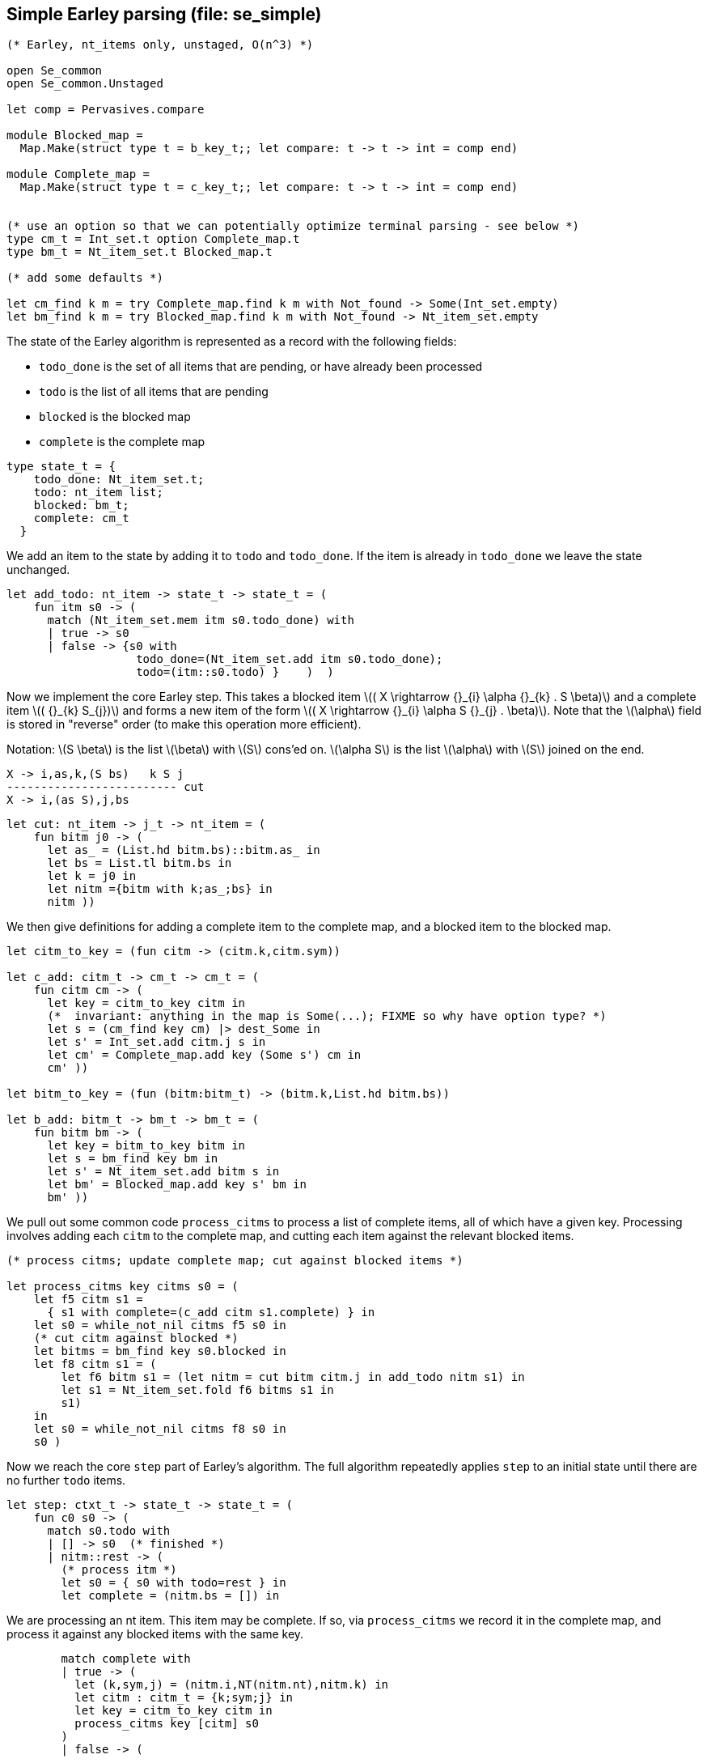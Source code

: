 
== Simple Earley parsing (file: se_simple)

[source,ocaml]
----
(* Earley, nt_items only, unstaged, O(n^3) *)

open Se_common
open Se_common.Unstaged

let comp = Pervasives.compare

module Blocked_map =
  Map.Make(struct type t = b_key_t;; let compare: t -> t -> int = comp end)

module Complete_map =
  Map.Make(struct type t = c_key_t;; let compare: t -> t -> int = comp end)


(* use an option so that we can potentially optimize terminal parsing - see below *)
type cm_t = Int_set.t option Complete_map.t
type bm_t = Nt_item_set.t Blocked_map.t

(* add some defaults *)

let cm_find k m = try Complete_map.find k m with Not_found -> Some(Int_set.empty)
let bm_find k m = try Blocked_map.find k m with Not_found -> Nt_item_set.empty

----

The state of the Earley algorithm is represented as a record with the
following fields:


* `todo_done` is the set of all items that are pending, or have
  already been processed
* `todo` is the list of all items that are pending
* `blocked` is the blocked map
* `complete` is the complete map

[source,ocaml]
----

type state_t = {
    todo_done: Nt_item_set.t;
    todo: nt_item list;
    blocked: bm_t;
    complete: cm_t
  }

----

We add an item to the state by adding it to `todo` and
`todo_done`. If the item is already in `todo_done` we leave the state
unchanged.

[source,ocaml]
----

let add_todo: nt_item -> state_t -> state_t = (
    fun itm s0 -> (
      match (Nt_item_set.mem itm s0.todo_done) with
      | true -> s0
      | false -> {s0 with
                   todo_done=(Nt_item_set.add itm s0.todo_done);
                   todo=(itm::s0.todo) }    )  )

----

Now we implement the core Earley step. This takes a blocked
item latexmath:[( X \rightarrow {}_{i} \alpha {}_{k} . S \beta)] and a complete item latexmath:[( {}_{k} S_{j})] and
forms a new item of the form latexmath:[( X \rightarrow {}_{i} \alpha S {}_{j} . \beta)]. Note that the
latexmath:[\alpha] field is stored in "reverse" order (to make this
operation more efficient).

Notation: latexmath:[S \beta] is the list latexmath:[\beta] with latexmath:[S] cons'ed on. latexmath:[\alpha S] is the
list latexmath:[\alpha] with latexmath:[S] joined on the end.

----
X -> i,as,k,(S bs)   k S j
------------------------- cut
X -> i,(as S),j,bs
----


[source,ocaml]
----

let cut: nt_item -> j_t -> nt_item = (
    fun bitm j0 -> (
      let as_ = (List.hd bitm.bs)::bitm.as_ in
      let bs = List.tl bitm.bs in
      let k = j0 in
      let nitm ={bitm with k;as_;bs} in
      nitm ))

----

We then give definitions for adding a complete item to the complete
map, and a blocked item to the blocked map.

[source,ocaml]
----

let citm_to_key = (fun citm -> (citm.k,citm.sym))

let c_add: citm_t -> cm_t -> cm_t = (
    fun citm cm -> (
      let key = citm_to_key citm in
      (*  invariant: anything in the map is Some(...); FIXME so why have option type? *)
      let s = (cm_find key cm) |> dest_Some in
      let s' = Int_set.add citm.j s in
      let cm' = Complete_map.add key (Some s') cm in
      cm' ))

let bitm_to_key = (fun (bitm:bitm_t) -> (bitm.k,List.hd bitm.bs))

let b_add: bitm_t -> bm_t -> bm_t = (
    fun bitm bm -> (
      let key = bitm_to_key bitm in
      let s = bm_find key bm in
      let s' = Nt_item_set.add bitm s in
      let bm' = Blocked_map.add key s' bm in
      bm' ))

----

We pull out some common code `process_citms` to process a list of complete
items, all of which have a given key. Processing involves adding each
`citm` to the complete map, and cutting each item against the relevant
blocked items.


[source,ocaml]
----

(* process citms; update complete map; cut against blocked items *)

let process_citms key citms s0 = (
    let f5 citm s1 = 
      { s1 with complete=(c_add citm s1.complete) } in
    let s0 = while_not_nil citms f5 s0 in
    (* cut citm against blocked *)
    let bitms = bm_find key s0.blocked in
    let f8 citm s1 = (
        let f6 bitm s1 = (let nitm = cut bitm citm.j in add_todo nitm s1) in
        let s1 = Nt_item_set.fold f6 bitms s1 in
        s1)
    in
    let s0 = while_not_nil citms f8 s0 in
    s0 )

----

Now we reach the core `step` part of Earley's algorithm. The
full algorithm repeatedly applies `step` to an initial state until
there are no further `todo` items.

[source,ocaml]
----

let step: ctxt_t -> state_t -> state_t = (
    fun c0 s0 -> (
      match s0.todo with
      | [] -> s0  (* finished *)
      | nitm::rest -> (
        (* process itm *)
        let s0 = { s0 with todo=rest } in
        let complete = (nitm.bs = []) in

----

We are processing an nt item. This item may be complete. If
so, via `process_citms` we record it in the complete map, and process
it against any blocked items with the same key.

[source,ocaml]
----


        match complete with
        | true -> (
          let (k,sym,j) = (nitm.i,NT(nitm.nt),nitm.k) in
          let citm : citm_t = {k;sym;j} in
          let key = citm_to_key citm in
          process_citms key [citm] s0
        )
        | false -> (

----

The nt item is not complete. So we record it in the blocked
map. 

[source,ocaml]
----

          (* blocked, so process next sym *)
          let bitm = nitm in
          let (k,sym) = (bitm.k,List.hd nitm.bs) in
          let key = (k,sym) in
          (* record bitm *)
          let s0 = { s0 with blocked=(b_add bitm s0.blocked) } in
----

We then try to progress the item by cutting it with all the
current complete items with the same key. 

[source,ocaml]
----
          (* process blocked against complete items *)
          let f2 j s1 = (let nitm = cut bitm j in add_todo nitm s1) in
          let js = (cm_find key s0.complete) |> dest_Some in
          let s0 = Int_set.fold f2 js s0 in
          (* now look at symbol we are blocked on *)

----

It may be that we have yet
to process all or any of the relevant complete items. So we also have
to look at the symbol the nt item is blocked on, and manufacture more
items. 

[source,ocaml]
----

          match sym with
          | NT nt -> (
            let nitms = c0.g0.nt_items_for_nt nt (c0.i0.str,k) in
            let f3 nitm s1 = (add_todo nitm s1) in
            let s0 = while_not_nil nitms f3 s0 in
            s0
          )
          | TM tm -> (
----

The nt item was blocked on a terminal `tm` (or latexmath:[T]). We use `p_of_tm` to
determine which substrings of the input can be parsed as the terminal
latexmath:[T]. This gives us complete items of the form latexmath:[( {}_{k} T_{j})]. For each
`citm` we then update the complete map and process against blocked
items, using `process_citms`.

There is a possible optimization here: if the key is already in the
complete map, we don't need to process it again. This is why we use an
option for the complete map codomain. For simplicity we don't
incorporate this optimization.

[source,ocaml]
----
            let k = nitm.k in
            let p = c0.g0.p_of_tm tm in
            let js = p (c0.i0.str,k,c0.i0.len) in
            let citms = List.map (fun j -> {k;sym;j}) js in
            let key = (k,sym) in
            process_citms key citms s0 )))))

----

That concludes the explanation of the core of the algorithm.

Next we repeatedly apply the step function in a loop until there
are no more items to do.

[source,ocaml]
----

let rec earley' ctxt s0 = (
    if s0.todo = [] then s0 else earley' ctxt (step ctxt s0))

let se_simple c0 nt = (
    let (i,k) = (0,0) in
    let init = {nt;i;as_=[];k;bs=[NT nt]} in
    let todo = [init] in
    let todo_done = Nt_item_set.empty in
    let blocked = Blocked_map.empty in
    let complete = Complete_map.empty in
    let s0 = {todo; todo_done; blocked; complete} in
    let s1 = earley' c0 s0 in
    s1)

----


== Complexity

We assume that there is a constant latexmath:[c] such that each invocation of
`p_of_tm` produces at most latexmath:[c * n] results.

As implemented, the algorithm is latexmath:[O(n^{3}\ log\ n)] because the sets and
maps use OCaml's default sets and maps, which are implemented as
binary trees. However, clearly given an input and a grammar, there are
only a finite number of items that can be in any of the sets or
maps. Thus, we can enumerate these items, and use the enumeration to
implement e.g. a set as an array. This would give the latexmath:[O(n^3)] desired
complexity.
